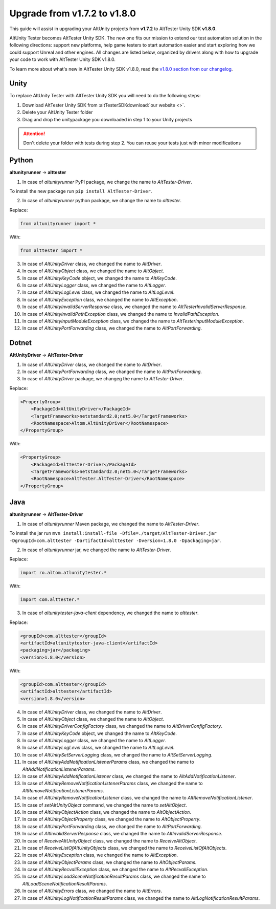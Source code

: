 Upgrade from v1.7.2 to v1.8.0
=============================

This guide will assist in upgrading your AltUnity projects from **v1.7.2** to AltTester Unity SDK **v1.8.0**.

AltUnity Tester becomes AltTester Unity SDK. The new one fits our mission to extend our test automation solution in the following directions:
support new platforms, help game testers to start automation easier and start exploring how we could support Unreal and other engines.
All changes are listed below, organized by drivers along with how to upgrade
your code to work with AltTester Unity SDK v1.8.0.

To learn more about what's new in AltTester Unity SDK v1.8.0, read the
`v1.8.0 section from our changelog <https://github.com/alttester/AltTester-Unity-SDK/blob/development/CHANGELOG.md>`_.


Unity
-----

To replace AltUnity Tester with AltTester Unity SDK you will need to do the following steps:

1. Download AltTester Unity SDK from :altTesterSDKdownload:`our website <>`.
2. Delete your AltUnity Tester folder
3. Drag and drop the unitypackage you downloaded in step 1 to your Unity projects

.. attention::
   Don't delete your folder with tests during step 2. You can reuse your tests just with minor modifications

Python
------
**altunityrunner**  →  **alttester**

1. In case of `altunityrunner` PyPI package, we change the name to `AltTester-Driver`.

To install the new package run ``pip install AltTester-Driver``.

2. In case of `altunityrunner` python package, we change the name to `alttester`.

Replace:

.. code-block:: Python

    from altunityrunner import *

With:

.. code-block:: Python

    from alttester import *

3. In case of `AltUnityDriver` class, we changed the name to `AltDriver`.
4. In case of `AltUnityObject` class, we changed the name to `AltObject`.
5. In case of `AltUnityKeyCode` object, we changed the name to `AltKeyCode`.
6. In case of `AltUnityLogger` class, we changed the name to `AltLogger`.
7. In case of `AltUnityLogLevel` class, we changed the name to `AltLogLevel`.
8. In case of `AltUnityException` class, we changed the name to `AltException`.
9. In case of `AltUnityInvalidServerResponse` class, we changed the name to `AltTesterInvalidServerResponse`.
10. In case of `AltUnityInvalidPathException` class, we changed the name to `InvalidPathException`.
11. In case of `AltUnityInputModuleException` class, we changed the name to `AltTesterInputModuleException`.
12. In case of `AltUnityPortForwarding` class, we changed the name to `AltPortForwarding`.

Dotnet
------
**AltUnityDriver**  →  **AltTester-Driver**

1. In case of `AltUnityDriver` class, we changed the name to `AltDriver`.
2. In case of `AltUnityPortForwarding` class, we changed the name to `AltPortForwarding`.
3. In case of `AltUnityDriver` package, we changeg the name to `AltTester-Driver`.

Replace:

.. code-block:: C#

    <PropertyGroup>
        <PackageId>AltUnityDriver</PackageId>
        <TargetFrameworks>netstandard2.0;net5.0</TargetFrameworks>
        <RootNamespace>Altom.AltUnityDriver</RootNamespace>
    </PropertyGroup>

With:

.. code-block:: C#

    <PropertyGroup>
        <PackageId>AltTester-Driver</PackageId>
        <TargetFrameworks>netstandard2.0;net5.0</TargetFrameworks>
        <RootNamespace>AltTester.AltTester-Driver</RootNamespace>
    </PropertyGroup>
    
Java
----
**altunityrunner**  →  **AltTester-Driver**

1. In case of `altunityrunner` Maven package, we changed the name to `AltTester-Driver`.

To install the jar run ``mvn install:install-file -Dfile=./target/AltTester-Driver.jar -DgroupId=com.alttester -DartifactId=alttester -Dversion=1.8.0 -Dpackaging=jar``.

2. In case of  `altunityrunner` jar, we changed the name to `AltTester-Driver`.

Replace:

.. code-block:: Java

    import ro.altom.atlunitytester.*

With:

.. code-block:: Java
    
    import com.alttester.*

3. In case of `altunitytester-java-client` dependency, we changed the name to `alttester`.

Replace:

.. code-block:: java

    <groupId>com.alttester</groupId>
    <artifactId>altunitytester-java-client</artifactId>
    <packaging>jar</packaging>
    <version>1.8.0</version>

With:

.. code-block:: java

    <groupId>com.alttester</groupId>
    <artifactId>alttester</artifactId>
    <version>1.8.0</version>

4. In case of `AltUnityDriver` class, we changed the name to `AltDriver`.
5. In case of `AltUnityObject` class, we changed the name to `AltObject`.
6. In case of `AltUnityDriverConfigFactory` class, we changed the name to `AltDriverConfigFactory`.
7. In case of `AltUnityKeyCode` object, we changed the name to `AltKeyCode`.
8. In case of `AltUnityLogger` class, we changed the name to `AltLogger`.
9. In case of `AltUnityLogLevel` class, we changed the name to `AltLogLevel`.
10. In case of `AltUnitySetServerLogging` class, we changed the name to `AltSetServerLogging`.
11. In case of `AltUnityAddNotificationListenerParams` class, we changed the name to `AltAddNotificationListenerParams`.
12. In case of `AltUnityAddNotificationListener` class, we changed the name to `AltAddNotificationListener`.
13. In case of `AltUnityRemoveNotificationListenerParams` class, we changed the name to `AltRemoveNotificationListenerParams`.
14. In case of `AltUnityRemoveNotificationListener` class, we changed the name to `AltRemoveNotificationListener`.
15. In case of `setAltUnityObject` command, we changed the name to `setAltObject`.
16. In case of `AltUnityObjectAction` class, we changed the name to `AltObjectAction`.
17. In case of `AltUnityObjectProperty` class, we changed the name to `AltObjectProperty`.
18. In case of `AltUnityPortForwarding` class, we changed the name to `AltPortForwarding`.
19. In case of `AltInvalidServerResponse` class, we changed the name to `AltInvalidServerResponse`.
20. In case of `ReceiveAltUnityObject` class, we changed the name to `ReceiveAltObject`.
21. In case of `ReceiveListOfAltUnityObjects` class, we changed the name to `ReceiveListOfAltObjects`.
22. In case of `AltUnityException` class, we changed the name to `AltException`.
23. In case of `AltUnityObjectParams` class, we changed the name to `AltObjectParams`.
24. In case of `AltUnityRecvallException` class, we changed the name to `AltRecvallException`.
25. In case of `AltUnityLoadSceneNotificationResultParams` class, we changed the name to `AltLoadSceneNotificationResultParams`.
26. In case of `AltUnityErrors` class, we changed the name to `AltErrors`.
27. In case of `AltUnityLogNotificationResultParams` class, we changed the name to `AltLogNotificationResultParams`.